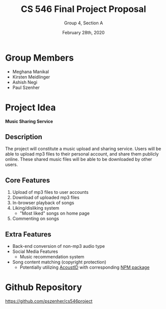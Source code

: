 #+TITLE: CS 546 Final Project Proposal
#+AUTHOR: Group 4, Section A
#+DATE: February 28th, 2020
#+OPTIONS: toc:nil num:nil
#+LATEX_HEADER: \usepackage[margin=0.5in]{geometry}
#+LATEX_HEADER: \pagenumbering{gobble}

#+LATEX_HEADER: \usepackage[T1]{fontenc}
#+LATEX_HEADER: \usepackage{titling}
#+LATEX_HEADER: \setlength{\droptitle}{-0.5in}

* Group Members
- Meghana Manikal
- Kirsten Meidlinger
- Ashish Negi
- Paul Szenher

* Project Idea
*Music Sharing Service*

** Description
# Brief description of project idea
The project will constitute a music upload and sharing service.  Users will be able to upload mp3 files to their personal account, and share them publicly online.  These shared music files will be able to be downloaded by other users.

** Core Features
# These are in addition to the required features (i.e. user login, MongoDB, etc.)
# These must be implemented
1. Upload of mp3 files to user accounts
2. Download of uploaded mp3 files
3. In-browser playback of songs
4. Liking/disliking system
   - "Most liked" songs on home page
5. Commenting on songs

** Extra Features
# These can be implemented if time allows
- Back-end conversion of non-mp3 audio type
- Social Media Features
  - Music recommendation system
- Song content matching (copyright protection)
  - Potentially utilizing [[https://acoustid.org/][AcoustID]] with corresponding [[https://www.npmjs.com/package/acoustid][NPM package]]

* Github Repository
https://github.com/pszenher/cs546project

* Requirements                :noexport:
- A user login system.
- AJAX form submissions (at least one) and error checking.
- Data-related code organized in modules.
- Use of a MongoDB Database.
- Basic defense against XSS attacks.
- Use of client-side JavaScript
- All error handling
